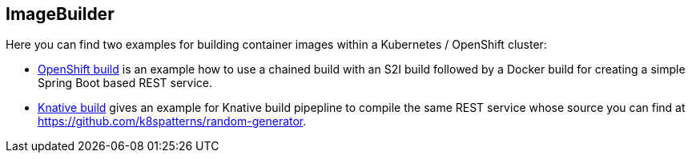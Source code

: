 == ImageBuilder

Here you can find two examples for building container images within a Kubernetes / OpenShift cluster:

* link:openshift/README.adoc[OpenShift build] is an example how to use a chained build with an S2I build followed by a Docker build for creating a simple Spring Boot based REST service.
* link:knative/README.adoc[Knative build] gives an example for Knative build pipepline to compile the same REST service whose source you can find at https://github.com/k8spatterns/random-generator.
